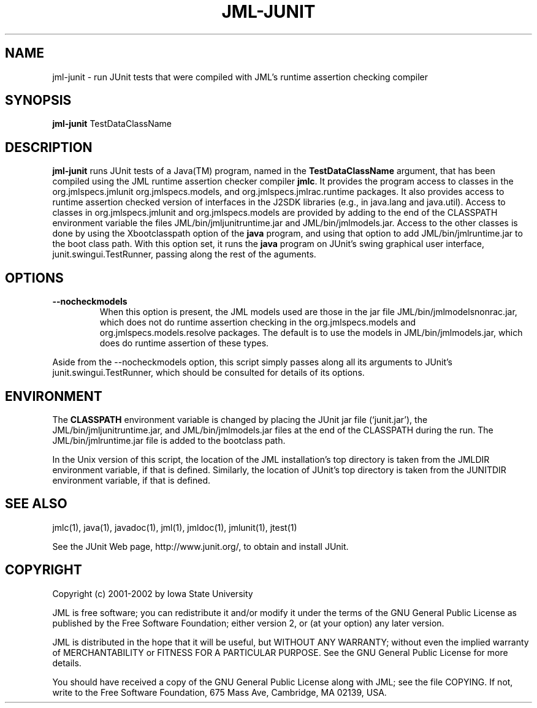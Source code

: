 .\" @(#)$Id: jml-junit.1,v 1.7 2003/12/11 17:46:08 leavens Exp $
.\"
.\" Copyright (C) 2001-2003 Iowa State University
.\"
.\" This file is part of JML
.\"
.\" JML is free software; you can redistribute it and/or modify
.\" it under the terms of the GNU General Public License as published by
.\" the Free Software Foundation; either version 2, or (at your option)
.\" any later version.
.\"
.\" JML is distributed in the hope that it will be useful,
.\" but WITHOUT ANY WARRANTY; without even the implied warranty of
.\" MERCHANTABILITY or FITNESS FOR A PARTICULAR PURPOSE.  See the
.\" GNU General Public License for more details.
.\"
.\" You should have received a copy of the GNU General Public License
.\" along with JML; see the file COPYING.  If not, write to
.\" the Free Software Foundation, 675 Mass Ave, Cambridge, MA 02139, USA.
.\"
.TH JML-JUNIT l "$Date: 2003/12/11 17:46:08 $"
.UC 4
.SH NAME
jml-junit \- run JUnit tests that were compiled with JML's runtime assertion checking compiler
.SH SYNOPSIS
.BR "jml-junit" " TestDataClassName"
.SH DESCRIPTION
.B "jml-junit"
runs JUnit tests of a Java(TM) program, named in the
\fBTestDataClassName\fR argument, that has been compiled
using the JML runtime assertion checker compiler
.BR jmlc .
It provides the program access to classes
in the org.jmlspecs.jmlunit
org.jmlspecs.models, and org.jmlspecs.jmlrac.runtime packages.
It also provides access to runtime assertion checked version of
interfaces in the J2SDK libraries (e.g., in java.lang and java.util).
Access to classes in org.jmlspecs.jmlunit and org.jmlspecs.models
are provided by adding to the end of the CLASSPATH environment variable
the files JML/bin/jmljunitruntime.jar and JML/bin/jmlmodels.jar.
Access to the other classes is done by
using the Xbootclasspath option of the
.B java
program, and using that option to add JML/bin/jmlruntime.jar
to the boot class path.
With this option set, it runs the
.B java
program
on JUnit's swing graphical user interface,
junit.swingui.TestRunner,
passing along the rest of the aguments.
.SH OPTIONS
.TP
.B \-\-nocheckmodels
When this option is present, the JML models used are those in the jar
file JML/bin/jmlmodelsnonrac.jar, which does not do runtime assertion
checking in the org.jmlspecs.models and org.jmlspecs.models.resolve
packages.  The default is to use the models in JML/bin/jmlmodels.jar,
which does do runtime assertion of these types.
.PP
Aside from the \-\-nocheckmodels option,
this script simply passes along all its arguments 
to JUnit's 
junit.swingui.TestRunner,
which should be consulted for details of its options.
.SH ENVIRONMENT
.PP
The
.B CLASSPATH
environment variable is changed by placing the JUnit jar file (`junit.jar'),
the JML/bin/jmljunitruntime.jar, and JML/bin/jmlmodels.jar files at
the end of the CLASSPATH during the run.  The 
JML/bin/jmlruntime.jar file is added to the bootclass path.
.PP
In the Unix version of this script,
the location of the JML installation's top directory
is taken from the JMLDIR environment variable, if
that is defined.
Similarly, the location of JUnit's top directory is taken from the
JUNITDIR environment variable, if that is defined.
.SH SEE ALSO
.PP
jmlc(1), java(1), javadoc(1), jml(1), jmldoc(1), jmlunit(1), jtest(1)
.PP
See the JUnit Web page, http://www.junit.org/, 
to obtain and install JUnit.
.SH COPYRIGHT
.PP
Copyright (c) 2001-2002 by Iowa State University
.PP
JML is free software; you can redistribute it and/or modify
it under the terms of the GNU General Public License as published by
the Free Software Foundation; either version 2, or (at your option)
any later version.
.PP
JML is distributed in the hope that it will be useful,
but WITHOUT ANY WARRANTY; without even the implied warranty of
MERCHANTABILITY or FITNESS FOR A PARTICULAR PURPOSE.  See the
GNU General Public License for more details.
.PP
You should have received a copy of the GNU General Public License
along with JML; see the file COPYING.  If not, write to
the Free Software Foundation, 675 Mass Ave, Cambridge, MA 02139, USA.

